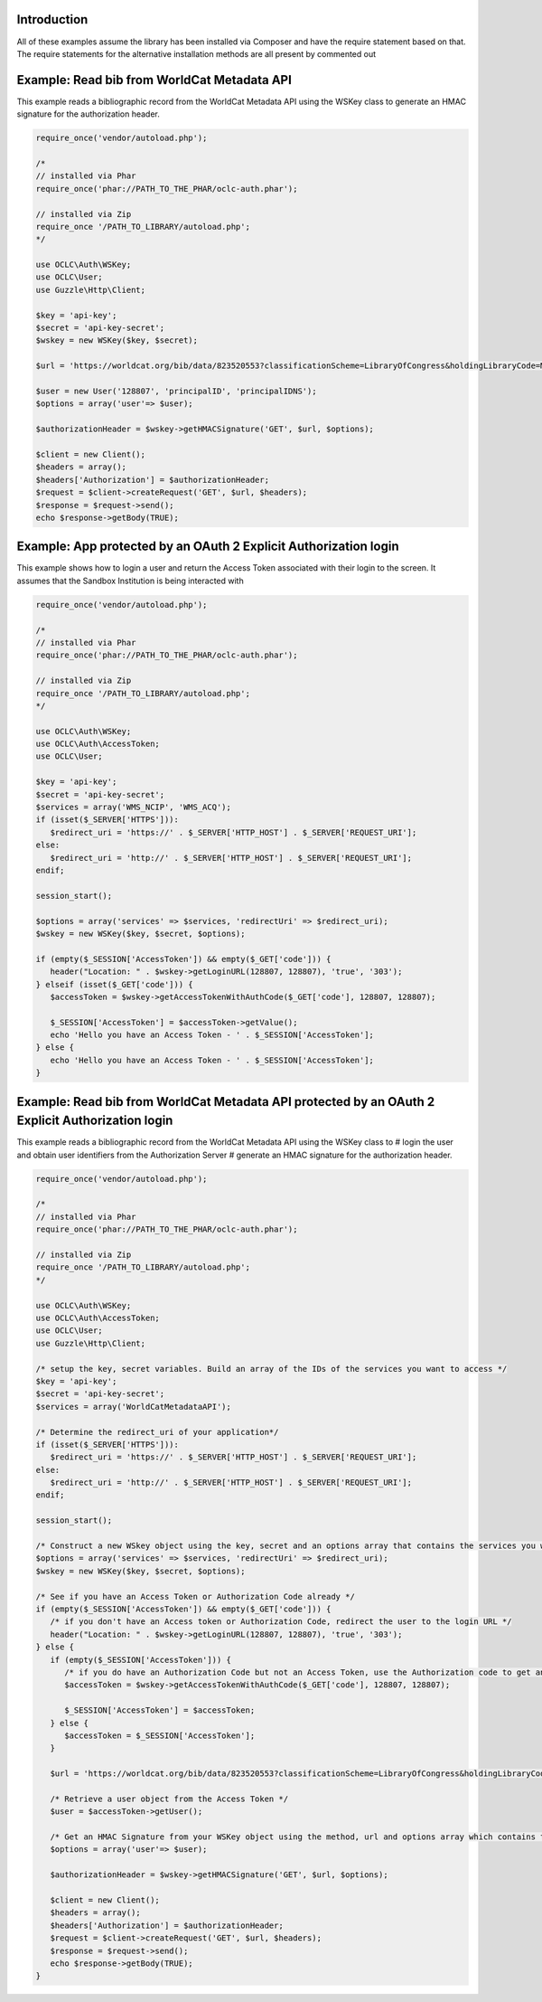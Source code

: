 Introduction
============================================

All of these examples assume the library has been installed via Composer and have the require statement based on that. 
The require statements for the alternative installation methods are all present by commented out

Example: Read bib from WorldCat Metadata API
============================================

This example reads a bibliographic record from the WorldCat Metadata API using the WSKey class to generate an HMAC signature for the authorization header.

.. code:: php

   require_once('vendor/autoload.php');
   
   /*
   // installed via Phar
   require_once('phar://PATH_TO_THE_PHAR/oclc-auth.phar');
   
   // installed via Zip
   require_once '/PATH_TO_LIBRARY/autoload.php';
   */

   use OCLC\Auth\WSKey;
   use OCLC\User;
   use Guzzle\Http\Client;
   
   $key = 'api-key';
   $secret = 'api-key-secret';
   $wskey = new WSKey($key, $secret);
   
   $url = 'https://worldcat.org/bib/data/823520553?classificationScheme=LibraryOfCongress&holdingLibraryCode=MAIN';
   
   $user = new User('128807', 'principalID', 'principalIDNS');
   $options = array('user'=> $user);
   
   $authorizationHeader = $wskey->getHMACSignature('GET', $url, $options);
    
   $client = new Client();
   $headers = array();
   $headers['Authorization'] = $authorizationHeader;
   $request = $client->createRequest('GET', $url, $headers);
   $response = $request->send();
   echo $response->getBody(TRUE);

Example: App protected by an OAuth 2 Explicit Authorization login
=================================================================
This example shows how to login a user and return the Access Token associated with their login to the screen. It assumes that the Sandbox Institution is being interacted with
   
.. code:: php

   require_once('vendor/autoload.php');
   
   /*
   // installed via Phar
   require_once('phar://PATH_TO_THE_PHAR/oclc-auth.phar');
   
   // installed via Zip
   require_once '/PATH_TO_LIBRARY/autoload.php';
   */

   use OCLC\Auth\WSKey;
   use OCLC\Auth\AccessToken;
   use OCLC\User;
    
   $key = 'api-key';
   $secret = 'api-key-secret';
   $services = array('WMS_NCIP', 'WMS_ACQ');
   if (isset($_SERVER['HTTPS'])):
      $redirect_uri = 'https://' . $_SERVER['HTTP_HOST'] . $_SERVER['REQUEST_URI'];
   else:
      $redirect_uri = 'http://' . $_SERVER['HTTP_HOST'] . $_SERVER['REQUEST_URI'];
   endif;
    
   session_start();
    
   $options = array('services' => $services, 'redirectUri' => $redirect_uri);
   $wskey = new WSKey($key, $secret, $options);
    
   if (empty($_SESSION['AccessToken']) && empty($_GET['code'])) {
      header("Location: " . $wskey->getLoginURL(128807, 128807), 'true', '303');
   } elseif (isset($_GET['code'])) {
      $accessToken = $wskey->getAccessTokenWithAuthCode($_GET['code'], 128807, 128807);
    
      $_SESSION['AccessToken'] = $accessToken->getValue();
      echo 'Hello you have an Access Token - ' . $_SESSION['AccessToken'];
   } else {
      echo 'Hello you have an Access Token - ' . $_SESSION['AccessToken'];
   }
   
Example: Read bib from WorldCat Metadata API protected by an OAuth 2 Explicit Authorization login
=================================================================================================
This example reads a bibliographic record from the WorldCat Metadata API using the WSKey class to 
# login the user and obtain user identifiers from the Authorization Server
# generate an HMAC signature for the authorization header.
   
.. code:: php

   require_once('vendor/autoload.php');
   
   /*
   // installed via Phar
   require_once('phar://PATH_TO_THE_PHAR/oclc-auth.phar');
   
   // installed via Zip
   require_once '/PATH_TO_LIBRARY/autoload.php';
   */

   use OCLC\Auth\WSKey;
   use OCLC\Auth\AccessToken;
   use OCLC\User;
   use Guzzle\Http\Client;
   
   /* setup the key, secret variables. Build an array of the IDs of the services you want to access */ 
   $key = 'api-key';
   $secret = 'api-key-secret';
   $services = array('WorldCatMetadataAPI');
   
   /* Determine the redirect_uri of your application*/
   if (isset($_SERVER['HTTPS'])):
      $redirect_uri = 'https://' . $_SERVER['HTTP_HOST'] . $_SERVER['REQUEST_URI'];
   else:
      $redirect_uri = 'http://' . $_SERVER['HTTP_HOST'] . $_SERVER['REQUEST_URI'];
   endif;
    
   session_start();
   
   /* Construct a new WSkey object using the key, secret and an options array that contains the services you want to access and your redirect_uri */ 
   $options = array('services' => $services, 'redirectUri' => $redirect_uri);
   $wskey = new WSKey($key, $secret, $options);
   
   /* See if you have an Access Token or Authorization Code already */ 
   if (empty($_SESSION['AccessToken']) && empty($_GET['code'])) {
      /* if you don't have an Access token or Authorization Code, redirect the user to the login URL */
      header("Location: " . $wskey->getLoginURL(128807, 128807), 'true', '303');
   } else {
      if (empty($_SESSION['AccessToken'])) {
         /* if you do have an Authorization Code but not an Access Token, use the Authorization code to get an Access Token */
         $accessToken = $wskey->getAccessTokenWithAuthCode($_GET['code'], 128807, 128807);
    
         $_SESSION['AccessToken'] = $accessToken;
      } else {
         $accessToken = $_SESSION['AccessToken'];
      }
   
      $url = 'https://worldcat.org/bib/data/823520553?classificationScheme=LibraryOfCongress&holdingLibraryCode=MAIN';
      
      /* Retrieve a user object from the Access Token */   
      $user = $accessToken->getUser();
      
      /* Get an HMAC Signature from your WSKey object using the method, url and options array which contains the OCLC\User object */
      $options = array('user'=> $user);
      
      $authorizationHeader = $wskey->getHMACSignature('GET', $url, $options);
       
      $client = new Client();
      $headers = array();
      $headers['Authorization'] = $authorizationHeader;
      $request = $client->createRequest('GET', $url, $headers);
      $response = $request->send();
      echo $response->getBody(TRUE);
   }